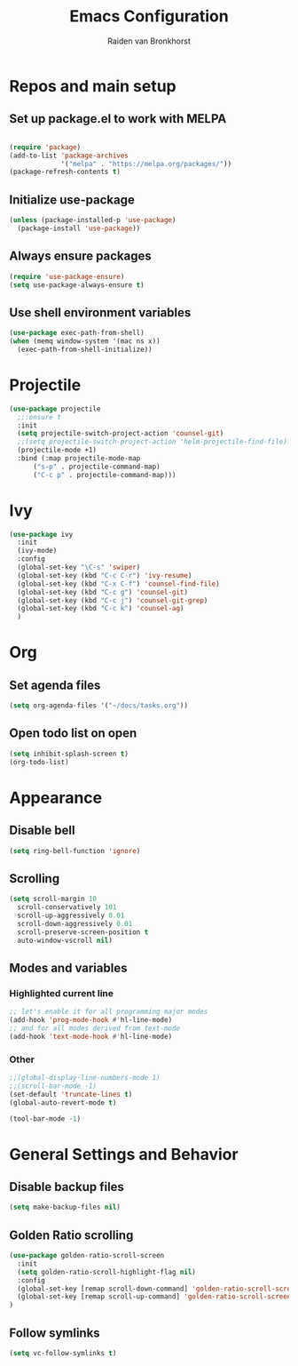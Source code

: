 #+TITLE: Emacs Configuration
#+AUTHOR: Raiden van Bronkhorst
#+STARTUP: overview
#+OPTIONS: toc:nil

* Repos and main setup
** Set up package.el to work with MELPA
#+begin_src emacs-lisp
  
(require 'package)
(add-to-list 'package-archives
             '("melpa" . "https://melpa.org/packages/"))
(package-refresh-contents t)
#+end_src

** Initialize use-package
#+begin_src emacs-lisp
(unless (package-installed-p 'use-package)
  (package-install 'use-package))
#+end_src

** Always ensure packages
#+begin_src emacs-lisp
(require 'use-package-ensure)
(setq use-package-always-ensure t)
#+end_src

** Use shell environment variables
#+begin_src emacs-lisp
(use-package exec-path-from-shell)
(when (memq window-system '(mac ns x))
  (exec-path-from-shell-initialize))  
#+end_src

* COMMENT Keybindings
#+begin_src emacs-lisp
(use-package general
  :config
  (general-create-definer rvb/leader-keys
    :keymaps '(normal insert visual emacs)
    :prefix "SPC"
    :global-prefix "C-SPC")

  (rvb/leader-keys
    "k"  'kill-buffer
    ;;"f"  'helm-projectile-find-file
    ;;"s"  'helm-ag
    ;;"p"  'helm-projectile-switch-project
    "t"  'eshell-toggle
    ;;"e"  'conda-env-activate
    ;;"r"  'helm-resume
    "c"  'comment-or-uncomment-region
  ))
#+end_src

* Projectile
#+begin_src emacs-lisp
  (use-package projectile
    ;;:ensure t
    :init
    (setq projectile-switch-project-action 'counsel-git)
    ;;(setq projectile-switch-project-action 'helm-projectile-find-file)
    (projectile-mode +1)
    :bind (:map projectile-mode-map
		("s-p" . projectile-command-map)
		("C-c p" . projectile-command-map)))
#+end_src

* COMMENT Vertico/ Consult
** Vertico
#+begin_src emacs-lisp
  (use-package vertico
    :custom
    (vertico-cycle t)
    :init
    (vertico-mode)
  )
#+end_src

* Ivy

#+begin_src emacs-lisp
  (use-package ivy
    :init
    (ivy-mode)
    :config
    (global-set-key "\C-s" 'swiper)
    (global-set-key (kbd "C-c C-r") 'ivy-resume)
    (global-set-key (kbd "C-x C-f") 'counsel-find-file)
    (global-set-key (kbd "C-c g") 'counsel-git)
    (global-set-key (kbd "C-c j") 'counsel-git-grep)
    (global-set-key (kbd "C-c k") 'counsel-ag)
    )
#+end_src

* Org
** Set agenda files
#+begin_src emacs-lisp
  (setq org-agenda-files '("~/docs/tasks.org"))
#+end_src
** Open todo list on open
#+begin_src emacs-lisp
  (setq inhibit-splash-screen t)
  (org-todo-list)
#+end_src
* Appearance
** COMMENT Git gutter
#+begin_src emacs-lisp
(use-package git-gutter
   :config
   (global-git-gutter-mode +1)
   )
#+end_src

** COMMENT Beacon
#+begin_src emacs-lisp
  (use-package beacon
    :ensure t
    :config
    (progn
      (beacon-mode 1)
      ;;(setq beacon-push-mark 35)
      ;;(setq beacon-blink-when-point-moves-vertically 10)
      (setq beacon-color "#666600")))
#+end_src

** COMMENT Change theme
*** COMMENT Modus Themes
#+begin_src emacs-lisp
(use-package modus-themes)
(setq modus-themes-bold-constructs t)
(setq modus-themes-italic-constructs t)
(setq modus-themes-mode-line '(3d))
(load-theme 'modus-operandi t)
#+end_src

*** COMMENT Leuven
#+begin_src emacs-lisp
  (load-theme 'leuven t)
#+end_src

*** COMMENT Zenburn
#+begin_src emacs-lisp
  (use-package zenburn-theme
    :config
    (load-theme 'zenburn t))
#+end_src

** COMMENT Change Font
#+begin_src emacs-lisp
(set-face-font 'default "MonoLisa 12" nil)
#+end_src

** Disable bell
#+begin_src emacs-lisp
(setq ring-bell-function 'ignore)
#+end_src

** Scrolling

#+begin_src emacs-lisp
  (setq scroll-margin 10
	scroll-conservatively 101
	scroll-up-aggressively 0.01
	scroll-down-aggressively 0.01
	scroll-preserve-screen-position t
	auto-window-vscroll nil)
#+end_src

** Modes and variables

*** Highlighted current line
#+begin_src emacs-lisp
;; let's enable it for all programming major modes
(add-hook 'prog-mode-hook #'hl-line-mode)
;; and for all modes derived from text-mode
(add-hook 'text-mode-hook #'hl-line-mode)
#+end_src

*** Other
#+begin_src emacs-lisp
  ;;(global-display-line-numbers-mode 1)
  ;;(scroll-bar-mode -1)
  (set-default 'truncate-lines t)
  (global-auto-revert-mode t)

  (tool-bar-mode -1)
#+end_src

* General Settings and Behavior
** Disable backup files
#+begin_src emacs-lisp
(setq make-backup-files nil)
#+end_src

** Golden Ratio scrolling
#+begin_src emacs-lisp
  (use-package golden-ratio-scroll-screen
    :init
    (setq golden-ratio-scroll-highlight-flag nil)
    :config
    (global-set-key [remap scroll-down-command] 'golden-ratio-scroll-screen-down)
    (global-set-key [remap scroll-up-command] 'golden-ratio-scroll-screen-up)
  )
#+end_src
** Follow symlinks
#+begin_src emacs-lisp
(setq vc-follow-symlinks t)
#+end_src

